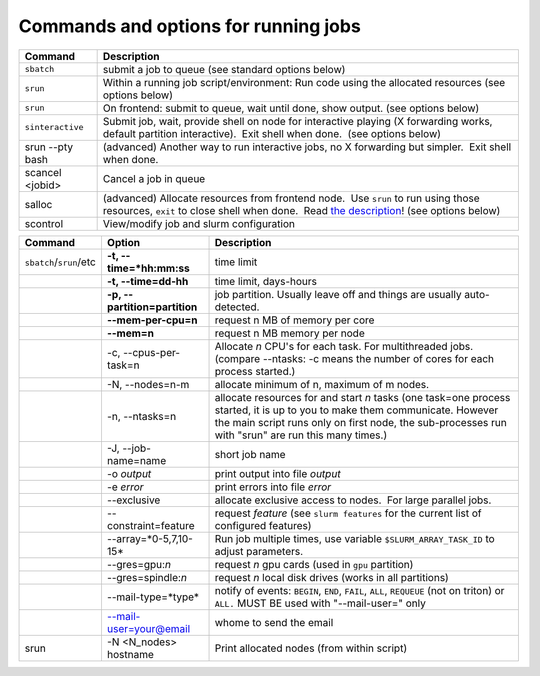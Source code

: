 Commands and options for running jobs
=====================================

+--------------------+------------------------------------------------------------------------------------------------------------------------------------------------------------------------------------------------------------------------------------------------------------+
| Command            | Description                                                                                                                                                                                                                                                |
+====================+============================================================================================================================================================================================================================================================+
| ``sbatch``         | submit a job to queue (see standard options below)                                                                                                                                                                                                         |
+--------------------+------------------------------------------------------------------------------------------------------------------------------------------------------------------------------------------------------------------------------------------------------------+
| ``srun``           | Within a running job script/environment: Run code using the allocated resources (see options below)                                                                                                                                                        |
+--------------------+------------------------------------------------------------------------------------------------------------------------------------------------------------------------------------------------------------------------------------------------------------+
| ``srun``           | On frontend: submit to queue, wait until done, show output. (see options below)                                                                                                                                                                            |
+--------------------+------------------------------------------------------------------------------------------------------------------------------------------------------------------------------------------------------------------------------------------------------------+
| ``sinteractive``   | Submit job, wait, provide shell on node for interactive playing (X forwarding works, default partition interactive).  Exit shell when done.  (see options below)                                                                                           |
+--------------------+------------------------------------------------------------------------------------------------------------------------------------------------------------------------------------------------------------------------------------------------------------+
| srun --pty bash    | (advanced) Another way to run interactive jobs, no X forwarding but simpler.  Exit shell when done.                                                                                                                                                        |
+--------------------+------------------------------------------------------------------------------------------------------------------------------------------------------------------------------------------------------------------------------------------------------------+
| scancel <jobid>    | Cancel a job in queue                                                                                                                                                                                                                                      |
+--------------------+------------------------------------------------------------------------------------------------------------------------------------------------------------------------------------------------------------------------------------------------------------+
| salloc             | (advanced) Allocate resources from frontend node.  Use ``srun`` to run using those resources, ``exit`` to close shell when done.  Read `the description <LINK/Running%20programs%20on%20Triton>`__! (see options below)                                    |
+--------------------+------------------------------------------------------------------------------------------------------------------------------------------------------------------------------------------------------------------------------------------------------------+
| scontrol           | View/modify job and slurm configuration                                                                                                                                                                                                                    |
+--------------------+------------------------------------------------------------------------------------------------------------------------------------------------------------------------------------------------------------------------------------------------------------+

+--------------------------+--------------------------+--------------------------+
| Command                  | Option                   | Description              |
+==========================+==========================+==========================+
| ``sbatch``/``srun``/etc  | **-t,                    | time limit               |
|                          | --time=*hh:mm:ss**       |                          |
+--------------------------+--------------------------+--------------------------+
|                          | **-t, --time=dd-hh**     | time limit, days-hours   |
+--------------------------+--------------------------+--------------------------+
|                          | **-p,                    | job partition.  Usually  |
|                          | --partition=partition**  | leave off and things are |
|                          |                          | usually auto-detected.   |
+--------------------------+--------------------------+--------------------------+
|                          | **--mem-per-cpu=n**      | request n MB of memory   |
|                          |                          | per core                 |
+--------------------------+--------------------------+--------------------------+
|                          | **--mem=n**              | request n MB memory per  |
|                          |                          | node                     |
+--------------------------+--------------------------+--------------------------+
|                          | -c, --cpus-per-task=n    | Allocate *n* CPU's for   |
|                          |                          | each task. For           |
|                          |                          | multithreaded jobs.      |
|                          |                          | (compare --ntasks: -c    |
|                          |                          | means the number of      |
|                          |                          | cores for each process   |
|                          |                          | started.)                |
+--------------------------+--------------------------+--------------------------+
|                          | -N, --nodes=n-m          | allocate minimum of n,   |
|                          |                          | maximum of m nodes.      |
+--------------------------+--------------------------+--------------------------+
|                          | -n, --ntasks=n           | allocate resources for   |
|                          |                          | and start *n* tasks (one |
|                          |                          | task=one process         |
|                          |                          | started, it is up to you |
|                          |                          | to make them             |
|                          |                          | communicate. However the |
|                          |                          | main script runs only on |
|                          |                          | first node, the          |
|                          |                          | sub-processes run with   |
|                          |                          | "srun" are run this many |
|                          |                          | times.)                  |
+--------------------------+--------------------------+--------------------------+
|                          | -J, --job-name=name      | short job name           |
+--------------------------+--------------------------+--------------------------+
|                          | -o *output*              | print output into file   |
|                          |                          | *output*                 |
+--------------------------+--------------------------+--------------------------+
|                          | -e *error*               | print errors into file   |
|                          |                          | *error*                  |
+--------------------------+--------------------------+--------------------------+
|                          | --exclusive              | allocate exclusive       |
|                          |                          | access to nodes.  For    |
|                          |                          | large parallel jobs.     |
+--------------------------+--------------------------+--------------------------+
|                          | --constraint=feature     | request *feature* (see   |
|                          |                          | ``slurm features`` for   |
|                          |                          | the current list of      |
|                          |                          | configured features)     |
+--------------------------+--------------------------+--------------------------+
|                          | --array=*0-5,7,10-15*    | Run job multiple times,  |
|                          |                          | use variable             |
|                          |                          | ``$SLURM_ARRAY_TASK_ID`` |
|                          |                          | to adjust parameters.    |
+--------------------------+--------------------------+--------------------------+
|                          | --gres=gpu:*n*           | request *n* gpu cards    |
|                          |                          | (used in ``gpu``         |
|                          |                          | partition)               |
+--------------------------+--------------------------+--------------------------+
|                          | --gres=spindle:*n*       | request *n* local disk   |
|                          |                          | drives (works in all     |
|                          |                          | partitions)              |
+--------------------------+--------------------------+--------------------------+
|                          | --mail-type=*type*       | notify of events:        |
|                          |                          | ``BEGIN``, ``END``,      |
|                          |                          | ``FAIL``, ``ALL``,       |
|                          |                          | ``REQUEUE`` (not on      |
|                          |                          | triton) or ``ALL.`` MUST |
|                          |                          | BE used with             |
|                          |                          | "--mail-user=" only      |
+--------------------------+--------------------------+--------------------------+
|                          | --mail-user=your@email   | whome to send the email  |
+--------------------------+--------------------------+--------------------------+
| srun                     | -N <N\_nodes> hostname   | Print allocated nodes    |
|                          |                          | (from within script)     |
+--------------------------+--------------------------+--------------------------+
